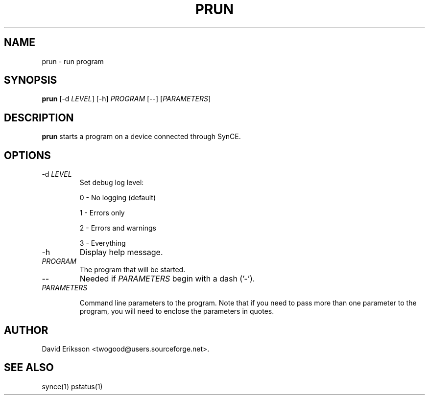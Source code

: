 .\" $Id$
.TH "PRUN" "1" "November 2002" "The SynCE project" "http://synce.sourceforge.net/"
.SH NAME
prun \- run program

.SH SYNOPSIS
\fBprun\fR [-d \fILEVEL\fR] [-h] \fIPROGRAM\fR [--] [\fIPARAMETERS\fR]

.SH "DESCRIPTION"

.PP
\fBprun\fR starts a program on a device connected through SynCE.

.SH "OPTIONS"
.TP
-d \fILEVEL\fR
Set debug log level:
.IP
0 - No logging (default)
.IP
1 - Errors only
.IP
2 - Errors and warnings
.IP
3 - Everything

.TP
-h
Display help message.

.TP
\fIPROGRAM\fR 
The program that will be started.

.TP
--
Needed if \fIPARAMETERS\fR begin with a dash ('-').

.TP
\fIPARAMETERS\fR

Command line parameters to the program. Note that if you need to pass more than
one parameter to the program, you will need to enclose the parameters in
quotes.

.SH "AUTHOR"
.PP
David Eriksson <twogood@users.sourceforge.net>.
.SH "SEE ALSO"
synce(1) pstatus(1)
